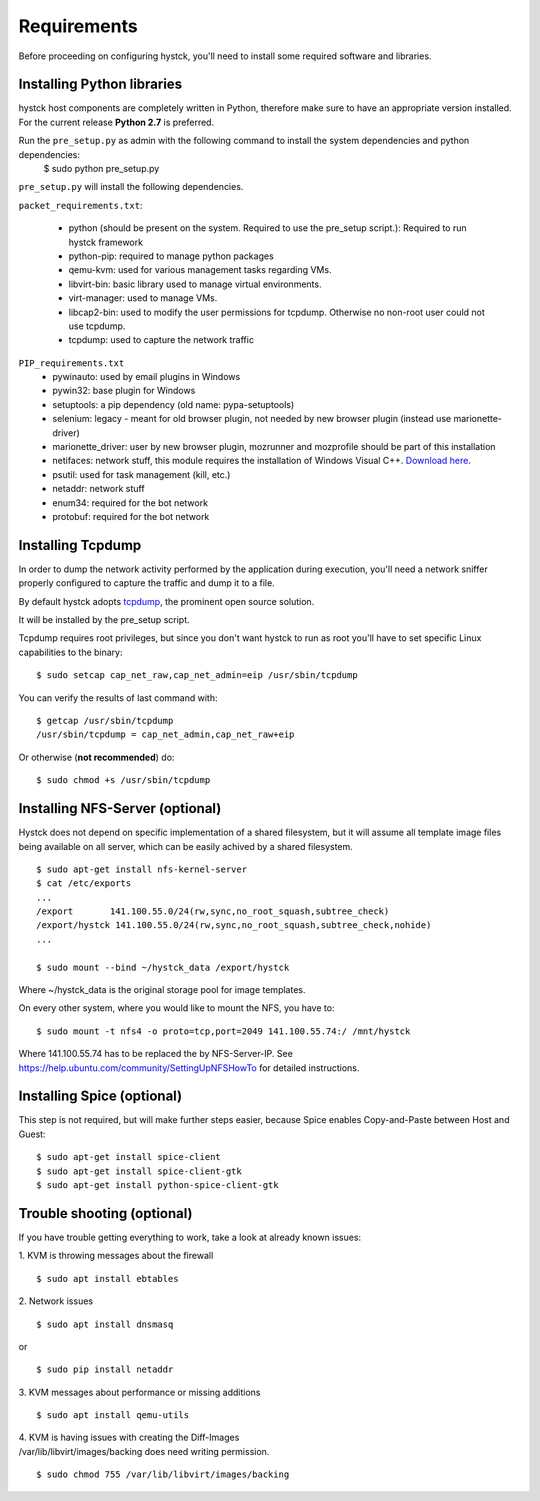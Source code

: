 ============
Requirements
============

Before proceeding on configuring hystck, you'll need to install some required
software and libraries.

Installing Python libraries
===========================

hystck host components are completely written in Python, therefore make sure to
have an appropriate version installed. For the current release **Python 2.7** is preferred.

Run the ``pre_setup.py`` as admin with the following command to install the system dependencies and python dependencies:
    $ sudo python pre_setup.py

``pre_setup.py`` will install the following dependencies.

``packet_requirements.txt``:

 * python (should be present on the system. Required to use the pre_setup script.): Required to run hystck framework
 * python-pip: required to manage python packages
 * qemu-kvm: used for various management tasks regarding VMs.
 * libvirt-bin: basic library used to manage virtual environments.
 * virt-manager: used to manage VMs.
 * libcap2-bin: used to modify the user permissions for tcpdump. Otherwise no non-root user could not use tcpdump.
 * tcpdump: used to capture the network traffic

``PIP_requirements.txt``
 * pywinauto: used by email plugins in Windows
 * pywin32: base plugin for Windows
 * setuptools: a pip dependency (old name: pypa-setuptools)
 * selenium: legacy - meant for old browser plugin, not needed by new browser plugin (instead use marionette-driver)
 * marionette_driver: user by new browser plugin, mozrunner and mozprofile should be part of this installation
 * netifaces: network stuff, this module requires the installation of Windows Visual C++. `Download here`_.
 * psutil: used for task management (kill, etc.)
 * netaddr: network stuff
 * enum34: required for the bot network
 * protobuf: required for the bot network

.. _Download here: http://aka.ms/vcpython27

Installing Tcpdump
=============================

In order to dump the network activity performed by the application during
execution, you'll need a network sniffer properly configured to capture
the traffic and dump it to a file.

By default hystck adopts `tcpdump`_, the prominent open source solution.

It will be installed by the pre_setup script.

Tcpdump requires root privileges, but since you don't want hystck to run as root
you'll have to set specific Linux capabilities to the binary::

    $ sudo setcap cap_net_raw,cap_net_admin=eip /usr/sbin/tcpdump

You can verify the results of last command with::

    $ getcap /usr/sbin/tcpdump
    /usr/sbin/tcpdump = cap_net_admin,cap_net_raw+eip


Or otherwise (**not recommended**) do::

    $ sudo chmod +s /usr/sbin/tcpdump

.. _tcpdump: http://www.tcpdump.org


Installing NFS-Server (optional)
================================
Hystck does not depend on specific implementation of a shared filesystem, but it will assume all template image files being available on all server, which can be easily achived by a shared filesystem.
::

    $ sudo apt-get install nfs-kernel-server
    $ cat /etc/exports
    ...
    /export       141.100.55.0/24(rw,sync,no_root_squash,subtree_check)
    /export/hystck 141.100.55.0/24(rw,sync,no_root_squash,subtree_check,nohide)
    ...

    $ sudo mount --bind ~/hystck_data /export/hystck

Where ~/hystck_data is the original storage pool for image templates.


On every other system, where you would like to mount the NFS, you have to:
::

    $ sudo mount -t nfs4 -o proto=tcp,port=2049 141.100.55.74:/ /mnt/hystck

Where 141.100.55.74 has to be replaced the by NFS-Server-IP. See https://help.ubuntu.com/community/SettingUpNFSHowTo for detailed instructions.


Installing Spice (optional)
===========================

This step is not required, but will make further steps easier, because Spice enables Copy-and-Paste between Host and Guest::

	$ sudo apt-get install spice-client
	$ sudo apt-get install spice-client-gtk
	$ sudo apt-get install python-spice-client-gtk


Trouble shooting (optional)
===========================

If you have trouble getting everything to work, take a look at already known issues:

1. KVM is throwing messages about the firewall
::

    $ sudo apt install ebtables

2. Network issues
::

    $ sudo apt install dnsmasq

or

::

    $ sudo pip install netaddr

3. KVM messages about performance or missing additions
::

    $ sudo apt install qemu-utils

| 4. KVM is having issues with creating the Diff-Images
| /var/lib/libvirt/images/backing does need writing permission.

::

    $ sudo chmod 755 /var/lib/libvirt/images/backing
